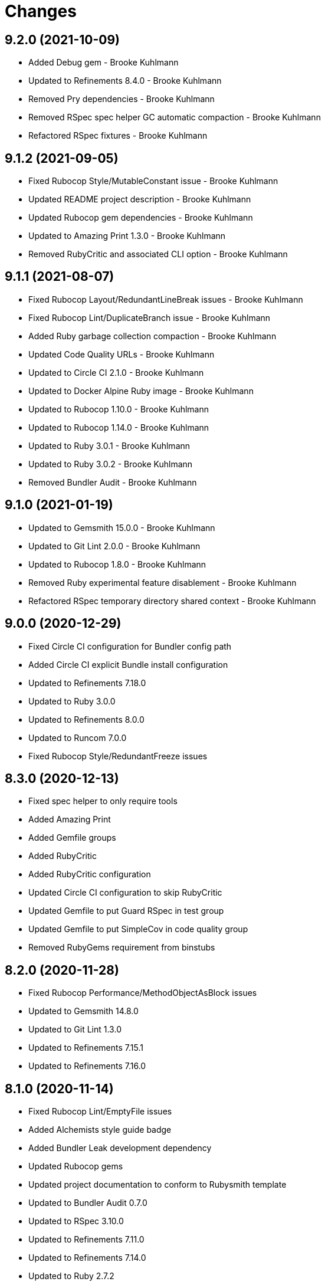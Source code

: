= Changes

== 9.2.0 (2021-10-09)

* Added Debug gem - Brooke Kuhlmann
* Updated to Refinements 8.4.0 - Brooke Kuhlmann
* Removed Pry dependencies - Brooke Kuhlmann
* Removed RSpec spec helper GC automatic compaction - Brooke Kuhlmann
* Refactored RSpec fixtures - Brooke Kuhlmann

== 9.1.2 (2021-09-05)

* Fixed Rubocop Style/MutableConstant issue - Brooke Kuhlmann
* Updated README project description - Brooke Kuhlmann
* Updated Rubocop gem dependencies - Brooke Kuhlmann
* Updated to Amazing Print 1.3.0 - Brooke Kuhlmann
* Removed RubyCritic and associated CLI option - Brooke Kuhlmann

== 9.1.1 (2021-08-07)

* Fixed Rubocop Layout/RedundantLineBreak issues - Brooke Kuhlmann
* Fixed Rubocop Lint/DuplicateBranch issue - Brooke Kuhlmann
* Added Ruby garbage collection compaction - Brooke Kuhlmann
* Updated Code Quality URLs - Brooke Kuhlmann
* Updated to Circle CI 2.1.0 - Brooke Kuhlmann
* Updated to Docker Alpine Ruby image - Brooke Kuhlmann
* Updated to Rubocop 1.10.0 - Brooke Kuhlmann
* Updated to Rubocop 1.14.0 - Brooke Kuhlmann
* Updated to Ruby 3.0.1 - Brooke Kuhlmann
* Updated to Ruby 3.0.2 - Brooke Kuhlmann
* Removed Bundler Audit - Brooke Kuhlmann

== 9.1.0 (2021-01-19)

* Updated to Gemsmith 15.0.0 - Brooke Kuhlmann
* Updated to Git Lint 2.0.0 - Brooke Kuhlmann
* Updated to Rubocop 1.8.0 - Brooke Kuhlmann
* Removed Ruby experimental feature disablement - Brooke Kuhlmann
* Refactored RSpec temporary directory shared context - Brooke Kuhlmann

== 9.0.0 (2020-12-29)

* Fixed Circle CI configuration for Bundler config path
* Added Circle CI explicit Bundle install configuration
* Updated to Refinements 7.18.0
* Updated to Ruby 3.0.0
* Updated to Refinements 8.0.0
* Updated to Runcom 7.0.0
* Fixed Rubocop Style/RedundantFreeze issues

== 8.3.0 (2020-12-13)

* Fixed spec helper to only require tools
* Added Amazing Print
* Added Gemfile groups
* Added RubyCritic
* Added RubyCritic configuration
* Updated Circle CI configuration to skip RubyCritic
* Updated Gemfile to put Guard RSpec in test group
* Updated Gemfile to put SimpleCov in code quality group
* Removed RubyGems requirement from binstubs

== 8.2.0 (2020-11-28)

* Fixed Rubocop Performance/MethodObjectAsBlock issues
* Updated to Gemsmith 14.8.0
* Updated to Git Lint 1.3.0
* Updated to Refinements 7.15.1
* Updated to Refinements 7.16.0

== 8.1.0 (2020-11-14)

* Fixed Rubocop Lint/EmptyFile issues
* Added Alchemists style guide badge
* Added Bundler Leak development dependency
* Updated Rubocop gems
* Updated project documentation to conform to Rubysmith template
* Updated to Bundler Audit 0.7.0
* Updated to RSpec 3.10.0
* Updated to Refinements 7.11.0
* Updated to Refinements 7.14.0
* Updated to Ruby 2.7.2
* Updated to Runcom 6.4.0
* Updated to SimpleCov 0.19.0
* Removed runner pathname requirement

== 8.0.0 (2020-08-25)

* Added CLI configuration options
* Added CLI core options
* Added CLI helper
* Added CLI insert/remove options
* Added CLI options assembler
* Added CLI options merger
* Added CLI shell
* Added Guard and Rubocop binstubs
* Added RSpec Runcom shared context
* Added Refinements gem
* Added file pragma parser
* Added gem identity summary
* Added general formatter
* Added inserter processor
* Added main formatter
* Added processor handler
* Added remover processor
* Added runner context
* Added shebang formatter
* Updated CLI to use insert instead of add option
* Updated comments and writer to use main formatter
* Updated runner to use context and file parser
* Updated to Rubocop 0.89.0
* Removed Climate Control gem
* Removed Reek irresponsible module setting
* Removed Thor CLI support
* Removed formatter
* Removed writer
* Refactored CLI defaults to CLI options namespace
* Refactored CLI to load defaults from YAML file

== 7.2.0 (2020-07-22)

* Fixed Rubocop Lint/NonDeterministicRequireOrder issues
* Fixed Style/RedundantRegexpEscape issues
* Fixed project requirements
* Added consistency usage to README
* Updated GitHub templates
* Updated Pry gem dependencies
* Updated README credit URL
* Updated README screencast URL
* Updated README screencast cover to SVG format
* Updated Rubocop gem dependencies
* Updated to Gemsmith 14.2.0
* Updated to Git Lint 1.0.0
* Refactored Rakefile requirements

== 7.1.0 (2020-04-01)

* Added README production and development setup instructions
* Updated README screencast to use larger image
* Updated documentation to ASCII Doc format
* Updated gem identity to use constants
* Updated gemspec URLs
* Updated gemspec to require relative path
* Updated to Code of Conduct 2.0.0
* Updated to Reek 5.6.0
* Updated to Reek 6.0.0
* Updated to Rubocop 0.79.0
* Updated to Ruby 2.7.1
* Updated to SimpleCov 0.18.0
* Removed Code Climate support
* Removed README images

== 7.0.1 (2020-01-02)

* Fixed loading of configuration file
* Updated README project requirements
* Updated to Gemsmith 14.0.0
* Updated to Git Cop 4.0.0

== 7.0.0 (2020-01-01)

* Fixed SimpleCov setup in RSpec spec helper.
* Added gem console.
* Added setup script.
* Updated Pry development dependencies.
* Updated README screencast.
* Updated to Rubocop 0.77.0.
* Updated to Rubocop 0.78.0.
* Updated to Rubocop Performance 1.5.0.
* Updated to Rubocop RSpec 1.37.0.
* Updated to Rubocop Rake 0.5.0.
* Updated to Ruby 2.7.0.
* Updated to Runcom 6.0.0.
* Updated to SimpleCov 0.17.0.
* Removed unused development dependencies.

== 6.3.3 (2019-11-01)

* Added Rubocop Rake support.
* Updated to RSpec 3.9.0.
* Updated to Rake 13.0.0.
* Updated to Rubocop 0.75.0.
* Updated to Rubocop 0.76.0.
* Updated to Ruby 2.6.5.

== 6.3.2 (2019-09-01)

* Updated CLI command descriptions.
* Updated README with pragma syntax and precedence usage.
* Updated to Rubocop 0.73.0.
* Updated to Ruby 2.6.4.

== 6.3.1 (2019-07-01)

* Updated XDG documentation to reference XDG gem.
* Updated to Gemsmith 13.5.0.
* Updated to Git Cop 3.5.0.
* Updated to Rubocop Performance 1.4.0.
* Refactored RSpec helper support requirements.

== 6.3.0 (2019-06-01)

* Fixed RSpec/ContextWording issues.
* Added Reek configuration.
* Updated contributing documentation.
* Updated to Reek 5.4.0.
* Updated to Rubocop 0.69.0.
* Updated to Rubocop Performance 1.3.0.
* Updated to Rubocop RSpec 1.33.0.
* Updated to Runcom 5.0.0.

== 6.2.1 (2019-05-01)

* Fixed Rubocop layout issues.
* Added Rubocop Performance gem.
* Added Ruby warnings to RSpec helper.
* Added project icon to README.
* Updated RSpec helper to verify constant names.
* Updated to Code Quality 4.0.0.
* Updated to Rubocop 0.67.0.
* Updated to Ruby 2.6.3.

== 6.2.0 (2019-04-01)

* Fixed Rubocop Style/MethodCallWithArgsParentheses issues.
* Updated to Ruby 2.6.2.
* Removed RSpec standard output/error suppression.

== 6.1.0 (2019-02-01)

* Updated README to reference updated Runcom documentation.
* Updated to Gemsmith 13.0.0.
* Updated to Git Cop 3.0.0.
* Updated to Rubocop 0.63.0.
* Updated to Ruby 2.6.1.

== 6.0.0 (2019-01-01)

* Fixed Circle CI cache for Ruby version.
* Fixed Layout/EmptyLineAfterGuardClause cop issues.
* Fixed Markdown ordered list numbering.
* Fixed Rubocop RSpec/NamedSubject issues.
* Fixed use of Reek's PrimaDonnaMethod check.
* Added Circle CI Bundler cache.
* Added Rubocop RSpec gem. 5 days ago.
* Updated Circle CI Code Climate test reporting.
* Updated Semantic Versioning links to be HTTPS.
* Updated to Contributor Covenant Code of Conduct 1.4.1.
* Updated to RSpec 3.8.0.
* Updated to Reek 5.0.
* Updated to Rubocop 0.62.0.
* Updated to Ruby 2.6.0.
* Updated to Runcom 4.0.0.
* Removed Rubocop Lint/Void CheckForMethodsWithNoSideEffects check.

== 5.2.0 (2018-05-01)

* Added Runcom examples for project specific usage.
* Updated project changes to use semantic versions.
* Updated to Gemsmith 12.0.0.
* Updated to Git Cop 2.2.0.
* Updated to Runcom 3.1.0.

== 5.1.0 (2018-04-01)

* Fixed gemspec issues with missing gem signing key/certificate.
* Added CLI example usage documentation.
* Added Ruby 2.3.0/2.5.0 String immutable/mutable method documentation.
* Added gemspec metadata for source, changes, and issue tracker URLs.
* Updated gem dependencies.
* Updated to Circle CI 2.0.0 configuration.
* Updated to Rubocop 0.53.0.
* Updated to Ruby 2.5.1.
* Updated to Runcom 3.0.0.
* Removed Circle CI Bundler cache.
* Removed Gemnasium support.
* Refactored temp dir shared context as a pathname.

== 5.0.2 (2018-01-06)

* Fixed CLI `--add` and `--remove` option defaults.
* Fixed short option for `--includes` options.
* Removed Patreon badge from README.

== 5.0.1 (2018-01-01)

* Updated to Gemsmith 11.0.0.

== 5.0.0 (2018-01-01)

* Updated Code Climate badges.
* Updated Code Climate configuration to Version 2.0.0.
* Updated to Ruby 2.4.3.
* Updated to Rubocop 0.52.0.
* Updated to Ruby 2.5.0.
* Removed documentation for secure installs.
* Removed black/white lists (use include/exclude lists instead).
* Updated to Apache 2.0 license.
* Refactored code to use Ruby 2.5.0 `Array#append` syntax.

== 4.3.1 (2017-11-19)

* Updated to Git Cop 1.7.0.
* Updated to Rake 12.3.0.

== 4.3.0 (2017-10-29)

* Added Bundler Audit gem.
* Updated to Rubocop 0.50.0.
* Updated to Rubocop 0.51.0.
* Updated to Ruby 2.4.2.
* Removed Pry State gem.

== 4.2.0 (2017-08-20)

* Added dynamic formatting of RSpec output.
* Updated to Gemsmith 10.2.0.
* Updated to Runcom 1.3.0.

== 4.1.0 (2017-07-16)

* Added Git Cop code quality task.
* Updated CONTRIBUTING documentation.
* Updated GitHub templates.
* Updated README headers.
* Updated command line usage in CLI specs.
* Updated gem dependencies.
* Updated to Awesome Print 1.8.0.
* Updated to Gemsmith 10.0.0.
* Removed Thor+ gem.
* Refactored CLI version/help specs.

== 4.0.0 (2017-06-17)

* Fixed Reek DuplicateMethodCall issue.
* Fixed reading of lines within writer.
* Added Circle CI support.
* Added executable permission to Ruby script fixtures.
* Added runner.
* Updated README usage configuration documenation.
* Updated to Rubocop 0.49.0.
* Updated to Runcom 1.1.0.
* Removed Travis CI support.
* Refactored CLI to use runner.
* Refactored Reek issues.

== 3.1.0 (2017-05-06)

* Fixed Rubocop Style/AutoResourceCleanup issues.
* Fixed Travis CI configuration to not update gems.
* Added code quality Rake task.
* Updated Guardfile to always run RSpec with documentation format.
* Updated README semantic versioning order.
* Updated RSpec configuration to output documentation when running.
* Updated RSpec spec helper to enable color output.
* Updated Rubocop configuration.
* Updated Rubocop to import from global configuration.
* Updated contributing documentation.
* Updated to Gemsmith 9.0.0.
* Updated to Ruby 2.4.1.
* Removed Code Climate code comment checks.
* Removed `.bundle` directory from `.gitignore`.

== 3.0.0 (2017-01-22)

* Updated Rubocop Metrics/LineLength to 100 characters.
* Updated Rubocop Metrics/ParameterLists max to three.
* Updated Travis CI configuration to use latest RubyGems version.
* Updated gemspec to require Ruby 2.4.0 or higher.
* Updated to Rubocop 0.47.
* Updated to Ruby 2.4.0.
* Removed Rubocop Style/Documentation check.

== 2.2.0 (2016-12-18)

* Fixed Rakefile support for RSpec, Reek, Rubocop, and SCSS Lint.
* Added `Gemfile.lock` to `.gitignore`.
* Updated Travis CI configuration to use defaults.
* Updated gem dependencies.
* Updated to Gemsmith 8.2.x.
* Updated to Rake 12.x.x.
* Updated to Rubocop 0.46.x.
* Updated to Ruby 2.3.2.
* Updated to Ruby 2.3.3.

== 2.1.1 (2016-11-13)

* Fixed gem requirements order.

== 2.1.0 (2016-11-13)

* Fixed Ruby pragma.
* Added Code Climate engine support.
* Added Reek support.
* Updated `--config` command to use computed path.
* Updated to Code Climate Test Reporter 1.0.0.
* Updated to Gemsmith 8.0.0.
* Removed CLI defaults (using configuration instead).
* Refactored source requirements.

== 2.0.0 (2016-11-05)

* Fixed Rakefile to safely load Gemsmith tasks.
* Added CLI `--config` option.
* Added Runcom gem.
* Added `--config` `--info` option.
* Added ability to question configuration for global and local file usage.
* Added frozen string literal pragma.
* Updated README to mention "Ruby" instead of "MRI".
* Updated README versioning documentation.
* Updated RSpec temp directory to use Bundler root path.
* Updated Rubocop configuration to exclude fixtures.
* Updated gemspec with conservative versions.
* Updated to RSpec 3.5.0.
* Updated to Refinements 3.0.0.
* Updated to Rubocop 0.44.
* Updated to Thor+ 4.0.0.
* Removed CHANGELOG.md (use CHANGES.md instead).
* Removed CLI `--edit` option.
* Removed Climate Control gem.
* Removed Rake console task.
* Removed Refinements gem.
* Removed `Pragmater::Configuration`.
* Removed gemspec description.
* Removed rb-fsevent development dependency from gemspec.
* Removed terminal notifier gems from gemspec.
* Refactored CLI defaults as a class method.
* Refactored RSpec spec helper configuration.
* Refactored `Configuration` to answer hash.
* Refactored default configuration settings to CLI.
* Refactored gemspec to use default security keys.

== 1.3.0 (2016-06-16)

* Fixed CLI help documentation.
* Fixed CLI invalid path error message.
* Added README documentation for available pragma comments.
* Updated README documentation (minor tweaks and clarifications).
* Updated to Gemsmith 7.7.0.
* Updated to Ruby 2.3.1.

== 1.2.0 (2016-04-24)

* Fixed Rubocop Style/RegexpLiteral issues.
* Fixed contributing guideline links.
* Fixed global settings infecting configuration spec.
* Added GitHub issue and pull request templates.
* Added README Screencasts section.
* Added Rubocop Style/SignalException cop style.
* Added bond, wirb, hirb, and awesome_print development dependencies.
* Updated GitHub issue and pull request templates.
* Updated README secure gem install documentation.
* Updated Rubocop PercentLiteralDelimiters and AndOr styles.
* Updated to Code of Conduct, Version 1.4.0.
* Removed gem label from CLI edit and version descriptions

== 1.1.0 (2016-01-20)

* Fixed gem secure install issues.

== 1.0.0 (2016-01-18)

* Fixed CLI info output to match error output format.
* Fixed README URL to public gem certificate.
* Fixed bug with commenter adding bogus comments.
* Fixed bug with formatter matching incorrect pragma value.
* Fixed bug with not adding/removing new lines with pragmas.
* Fixed inserting of an extra blank line for empty files.
* Fixed processing of invalid file formats.
* Added IRB console for gem development environment.
* Added frozen string pragma to specs.
* Added gem configuration.
* Added global/local gem configuration support to CLI.
* Added valid formats to Formatter.
* Updated CLI file process messaging.
* Updated commenter specs with consistent descriptions.
* Removed --extensions option (use --whitelist instead).
* Removed CLI whitelist defaults.
* Removed RSpec default monkey patching behavior.
* Removed frozen string literal pragam from binary/rake files.

== 0.1.0 (2015-12-26)

* Initial version.
